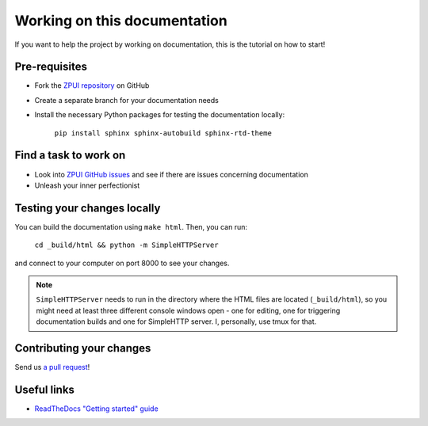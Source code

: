 #############################
Working on this documentation
#############################

If you want to help the project by working on documentation, this is the tutorial on how to start!

==============
Pre-requisites
==============

* Fork the `ZPUI repository`_ on GitHub
* Create a separate branch for your documentation needs
* Install the necessary Python packages for testing the documentation locally:

    ``pip install sphinx sphinx-autobuild sphinx-rtd-theme``

.. _ZPUI repository: https://github.com/ZeroPhone/ZPUI/

======================
Find a task to work on
======================

* Look into `ZPUI GitHub issues`_ and see if there are issues concerning documentation
* Unleash your inner perfectionist

.. _ZPUI GitHub issues: https://github.com/ZeroPhone/ZPUI/issues

============================
Testing your changes locally
============================

You can build the documentation using ``make html``. Then, you can run:

    ``cd _build/html && python -m SimpleHTTPServer``

and connect to your computer on port 8000 to see your changes. 

.. note:: ``SimpleHTTPServer`` needs to run in the directory where the HTML files are located (``_build/html``), so you might need at least three different console windows open - one for editing, one for triggering documentation builds and one for SimpleHTTP server. I, personally, use tmux for that.

=========================
Contributing your changes
=========================

Send us `a pull request`_!

.. _a pull request: https://github.com/ZeroPhone/ZPUI/compare

============
Useful links
============

* `ReadTheDocs "Getting started" guide`_

.. _ReadTheDocs "Getting started" guide: http://docs.readthedocs.io/en/latest/getting_started.html
